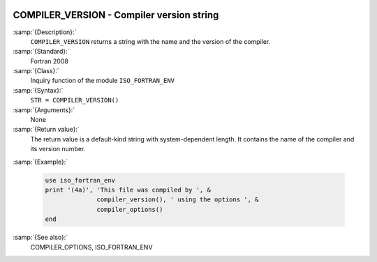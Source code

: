  .. _compiler_version:

COMPILER_VERSION - Compiler version string
******************************************

.. index:: COMPILER_VERSION

.. index:: compiler, name and version

.. index:: version of the compiler

:samp:`{Description}:`
  ``COMPILER_VERSION`` returns a string with the name and the
  version of the compiler.

:samp:`{Standard}:`
  Fortran 2008

:samp:`{Class}:`
  Inquiry function of the module ``ISO_FORTRAN_ENV``

:samp:`{Syntax}:`
  ``STR = COMPILER_VERSION()``

:samp:`{Arguments}:`
  None

:samp:`{Return value}:`
  The return value is a default-kind string with system-dependent length.
  It contains the name of the compiler and its version number.

:samp:`{Example}:`

  .. code-block:: c++

       use iso_fortran_env
       print '(4a)', 'This file was compiled by ', &
                     compiler_version(), ' using the options ', &
                     compiler_options()
       end

:samp:`{See also}:`
  COMPILER_OPTIONS, 
  ISO_FORTRAN_ENV

